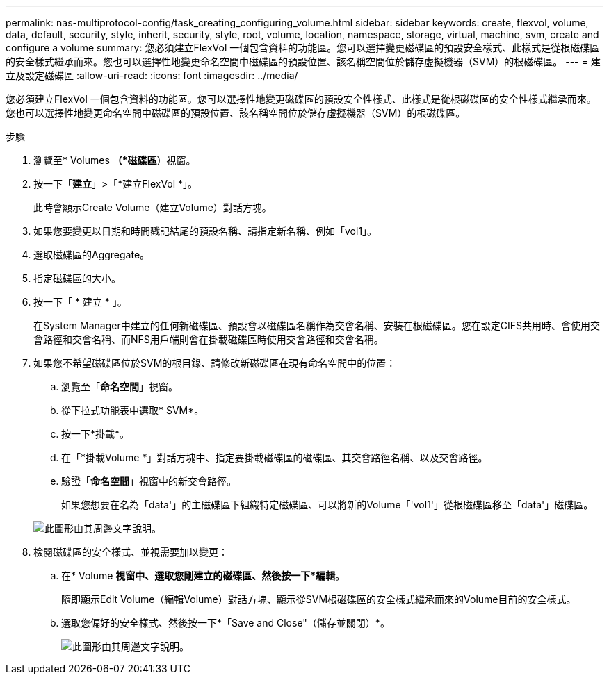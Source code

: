 ---
permalink: nas-multiprotocol-config/task_creating_configuring_volume.html 
sidebar: sidebar 
keywords: create, flexvol, volume, data, default, security, style, inherit, security, style, root, volume, location, namespace, storage, virtual, machine, svm, create and configure a volume 
summary: 您必須建立FlexVol 一個包含資料的功能區。您可以選擇變更磁碟區的預設安全樣式、此樣式是從根磁碟區的安全樣式繼承而來。您也可以選擇性地變更命名空間中磁碟區的預設位置、該名稱空間位於儲存虛擬機器（SVM）的根磁碟區。 
---
= 建立及設定磁碟區
:allow-uri-read: 
:icons: font
:imagesdir: ../media/


[role="lead"]
您必須建立FlexVol 一個包含資料的功能區。您可以選擇性地變更磁碟區的預設安全性樣式、此樣式是從根磁碟區的安全性樣式繼承而來。您也可以選擇性地變更命名空間中磁碟區的預設位置、該名稱空間位於儲存虛擬機器（SVM）的根磁碟區。

.步驟
. 瀏覽至* Volumes *（*磁碟區*）視窗。
. 按一下「*建立*」>「*建立FlexVol *」。
+
此時會顯示Create Volume（建立Volume）對話方塊。

. 如果您要變更以日期和時間戳記結尾的預設名稱、請指定新名稱、例如「vol1」。
. 選取磁碟區的Aggregate。
. 指定磁碟區的大小。
. 按一下「 * 建立 * 」。
+
在System Manager中建立的任何新磁碟區、預設會以磁碟區名稱作為交會名稱、安裝在根磁碟區。您在設定CIFS共用時、會使用交會路徑和交會名稱、而NFS用戶端則會在掛載磁碟區時使用交會路徑和交會名稱。

. 如果您不希望磁碟區位於SVM的根目錄、請修改新磁碟區在現有命名空間中的位置：
+
.. 瀏覽至「*命名空間*」視窗。
.. 從下拉式功能表中選取* SVM*。
.. 按一下*掛載*。
.. 在「*掛載Volume *」對話方塊中、指定要掛載磁碟區的磁碟區、其交會路徑名稱、以及交會路徑。
.. 驗證「*命名空間*」視窗中的新交會路徑。
+
如果您想要在名為「data'」的主磁碟區下組織特定磁碟區、可以將新的Volume「'vol1'」從根磁碟區移至「data'」磁碟區。

+
image::../media/namespace_1_before_nas_mp.gif[此圖形由其周邊文字說明。]



. 檢閱磁碟區的安全樣式、並視需要加以變更：
+
.. 在* Volume *視窗中、選取您剛建立的磁碟區、然後按一下*編輯*。
+
隨即顯示Edit Volume（編輯Volume）對話方塊、顯示從SVM根磁碟區的安全樣式繼承而來的Volume目前的安全樣式。

.. 選取您偏好的安全樣式、然後按一下*「Save and Close"（儲存並關閉）*。
+
image::../media/volume_edit_security_style_unix_to_ntfs_nas_mp.gif[此圖形由其周邊文字說明。]




